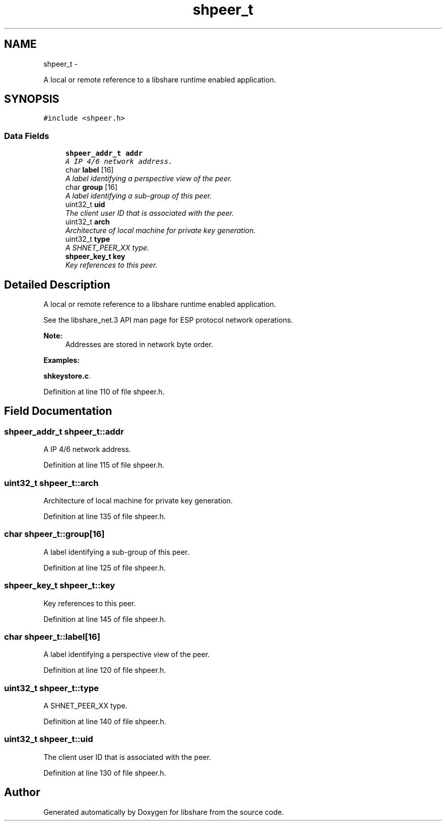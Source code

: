 .TH "shpeer_t" 3 "28 Dec 2014" "Version 2.17" "libshare" \" -*- nroff -*-
.ad l
.nh
.SH NAME
shpeer_t \- 
.PP
A local or remote reference to a libshare runtime enabled application.  

.SH SYNOPSIS
.br
.PP
.PP
\fC#include <shpeer.h>\fP
.SS "Data Fields"

.in +1c
.ti -1c
.RI "\fBshpeer_addr_t\fP \fBaddr\fP"
.br
.RI "\fIA IP 4/6 network address. \fP"
.ti -1c
.RI "char \fBlabel\fP [16]"
.br
.RI "\fIA label identifying a perspective view of the peer. \fP"
.ti -1c
.RI "char \fBgroup\fP [16]"
.br
.RI "\fIA label identifying a sub-group of this peer. \fP"
.ti -1c
.RI "uint32_t \fBuid\fP"
.br
.RI "\fIThe client user ID that is associated with the peer. \fP"
.ti -1c
.RI "uint32_t \fBarch\fP"
.br
.RI "\fIArchitecture of local machine for private key generation. \fP"
.ti -1c
.RI "uint32_t \fBtype\fP"
.br
.RI "\fIA SHNET_PEER_XX type. \fP"
.ti -1c
.RI "\fBshpeer_key_t\fP \fBkey\fP"
.br
.RI "\fIKey references to this peer. \fP"
.in -1c
.SH "Detailed Description"
.PP 
A local or remote reference to a libshare runtime enabled application. 

 
 See the libshare_net.3 API man page for ESP protocol network operations.
  
.PP
\fBNote:\fP
.RS 4
Addresses are stored in network byte order. 
.RE
.PP

.PP
\fBExamples: \fP
.in +1c
.PP
\fBshkeystore.c\fP.
.PP
Definition at line 110 of file shpeer.h.
.SH "Field Documentation"
.PP 
.SS "\fBshpeer_addr_t\fP \fBshpeer_t::addr\fP"
.PP
A IP 4/6 network address. 
.PP
Definition at line 115 of file shpeer.h.
.SS "uint32_t \fBshpeer_t::arch\fP"
.PP
Architecture of local machine for private key generation. 
.PP
Definition at line 135 of file shpeer.h.
.SS "char \fBshpeer_t::group\fP[16]"
.PP
A label identifying a sub-group of this peer. 
.PP
Definition at line 125 of file shpeer.h.
.SS "\fBshpeer_key_t\fP \fBshpeer_t::key\fP"
.PP
Key references to this peer. 
.PP
Definition at line 145 of file shpeer.h.
.SS "char \fBshpeer_t::label\fP[16]"
.PP
A label identifying a perspective view of the peer. 
.PP
Definition at line 120 of file shpeer.h.
.SS "uint32_t \fBshpeer_t::type\fP"
.PP
A SHNET_PEER_XX type. 
.PP
Definition at line 140 of file shpeer.h.
.SS "uint32_t \fBshpeer_t::uid\fP"
.PP
The client user ID that is associated with the peer. 
.PP
Definition at line 130 of file shpeer.h.

.SH "Author"
.PP 
Generated automatically by Doxygen for libshare from the source code.
